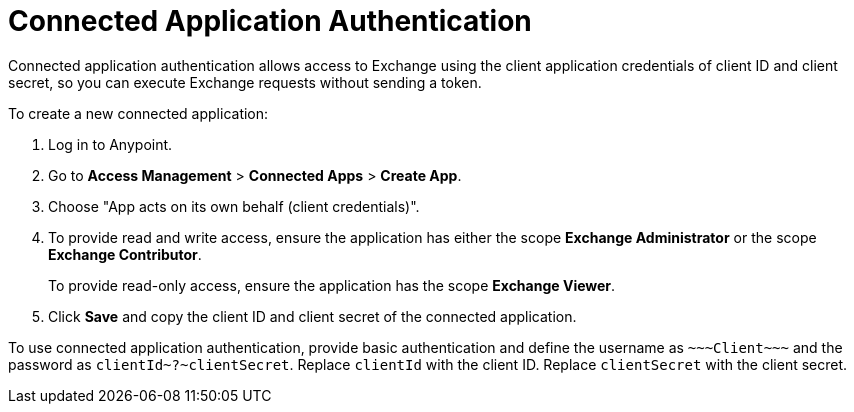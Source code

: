 = Connected Application Authentication

Connected application authentication allows access to Exchange using the client application credentials of client ID and client secret, so you can execute Exchange requests without sending a token.

To create a new connected application:

. Log in to Anypoint.
. Go to *Access Management* > *Connected Apps* > *Create App*.
. Choose "App acts on its own behalf (client credentials)".
. To provide read and write access, ensure the application has either the scope *Exchange Administrator* or the scope *Exchange Contributor*.
+
To provide read-only access, ensure the application has the scope *Exchange Viewer*.
. Click *Save* and copy the client ID and client secret of the connected application.

To use connected application authentication, provide basic authentication and define the username as `\~~~Client\~~~` and the password as `clientId\~?~clientSecret`. Replace `clientId` with the client ID. Replace `clientSecret` with the client secret.
